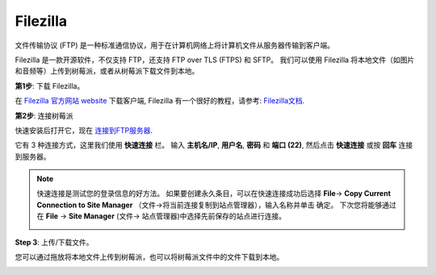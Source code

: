 Filezilla
==========================

.. image:: img/filezilla_icon.png

文件传输协议 (FTP) 是一种标准通信协议，用于在计算机网络上将计算机文件从服务器传输到客户端。

Filezilla 是一款开源软件，不仅支持 FTP，还支持 FTP over TLS (FTPS) 和 SFTP。 我们可以使用 Filezilla 将本地文件（如图片和音频等）上传到树莓派，或者从树莓派下载文件到本地。

**第1步**: 下载 Filezilla。

在 `Filezilla 官方网站 website <https://filezilla-project.org/>`_ 下载客户端, Filezilla 有一个很好的教程，请参考: `Filezilla文档 <https://wiki.filezilla-project.org/Documentation>`_.

**第2步**: 连接树莓派

快速安装后打开它，现在 `连接到FTP服务器 <https://wiki.filezilla-project.org/Using#Connecting_to_an_FTP_server>`_. 

它有 3 种连接方式，这里我们使用 **快速连接** 栏。 输入 **主机名/IP**, **用户名**, **密码** 和 **端口 (22)**, 然后点击 **快速连接** 或按 **回车** 连接到服务器。

.. image:: img/filezilla_connect.png

.. note::

    快速连接是测试您的登录信息的好方法。 如果要创建永久条目，可以在快速连接成功后选择 **File**-> **Copy Current Connection to Site Manager** （文件->将当前连接复制到站点管理器），输入名称并单击 确定。 下次您将能够通过在 **File** -> **Site Manager** (文件-> 站点管理器)中选择先前保存的站点进行连接。
    
    .. image:: img/ftp_site.png

**Step 3**: 上传/下载文件。

您可以通过拖放将本地文件上传到树莓派，也可以将树莓派文件中的文件下载到本地。

.. image:: img/upload_ftp.png
